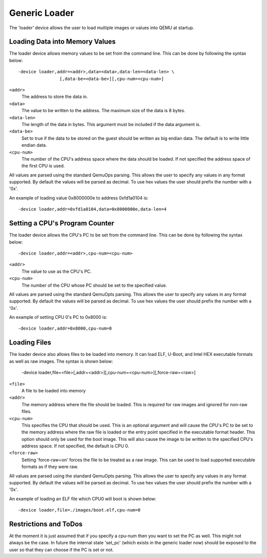 ..
   Copyright (c) 2016, Xilinx Inc.

   This work is licensed under the terms of the GNU GPL, version 2 or later.  See
   the COPYING file in the top-level directory.

Generic Loader
--------------

The 'loader' device allows the user to load multiple images or values into
QEMU at startup.

Loading Data into Memory Values
^^^^^^^^^^^^^^^^^^^^^^^^^^^^^^^
The loader device allows memory values to be set from the command line. This
can be done by following the syntax below::

   -device loader,addr=<addr>,data=<data>,data-len=<data-len> \
                   [,data-be=<data-be>][,cpu-num=<cpu-num>]

``<addr>``
  The address to store the data in.

``<data>``
  The value to be written to the address. The maximum size of the data
  is 8 bytes.

``<data-len>``
  The length of the data in bytes. This argument must be included if
  the data argument is.

``<data-be>``
  Set to true if the data to be stored on the guest should be written
  as big endian data. The default is to write little endian data.

``<cpu-num>``
  The number of the CPU's address space where the data should be
  loaded. If not specified the address space of the first CPU is used.

All values are parsed using the standard QemuOps parsing. This allows the user
to specify any values in any format supported. By default the values
will be parsed as decimal. To use hex values the user should prefix the number
with a '0x'.

An example of loading value 0x8000000e to address 0xfd1a0104 is::

    -device loader,addr=0xfd1a0104,data=0x8000000e,data-len=4

Setting a CPU's Program Counter
^^^^^^^^^^^^^^^^^^^^^^^^^^^^^^^

The loader device allows the CPU's PC to be set from the command line. This
can be done by following the syntax below::

     -device loader,addr=<addr>,cpu-num=<cpu-num>

``<addr>``
  The value to use as the CPU's PC.

``<cpu-num>``
  The number of the CPU whose PC should be set to the specified value.

All values are parsed using the standard QemuOpts parsing. This allows the user
to specify any values in any format supported. By default the values
will be parsed as decimal. To use hex values the user should prefix the number
with a '0x'.

An example of setting CPU 0's PC to 0x8000 is::

    -device loader,addr=0x8000,cpu-num=0

Loading Files
^^^^^^^^^^^^^

The loader device also allows files to be loaded into memory. It can load ELF,
U-Boot, and Intel HEX executable formats as well as raw images.  The syntax is
shown below:

    -device loader,file=<file>[,addr=<addr>][,cpu-num=<cpu-num>][,force-raw=<raw>]

``<file>``
  A file to be loaded into memory

``<addr>``
  The memory address where the file should be loaded. This is required
  for raw images and ignored for non-raw files.

``<cpu-num>``
  This specifies the CPU that should be used. This is an
  optional argument and will cause the CPU's PC to be set to the
  memory address where the raw file is loaded or the entry point
  specified in the executable format header. This option should only
  be used for the boot image. This will also cause the image to be
  written to the specified CPU's address space. If not specified, the
  default is CPU 0.

``<force-raw>``
  Setting 'force-raw=on' forces the file to be treated as a raw image.
  This can be used to load supported executable formats as if they
  were raw.

All values are parsed using the standard QemuOpts parsing. This allows the user
to specify any values in any format supported. By default the values
will be parsed as decimal. To use hex values the user should prefix the number
with a '0x'.

An example of loading an ELF file which CPU0 will boot is shown below::

    -device loader,file=./images/boot.elf,cpu-num=0

Restrictions and ToDos
^^^^^^^^^^^^^^^^^^^^^^

At the moment it is just assumed that if you specify a cpu-num then
you want to set the PC as well. This might not always be the case. In
future the internal state 'set_pc' (which exists in the generic loader
now) should be exposed to the user so that they can choose if the PC
is set or not.


